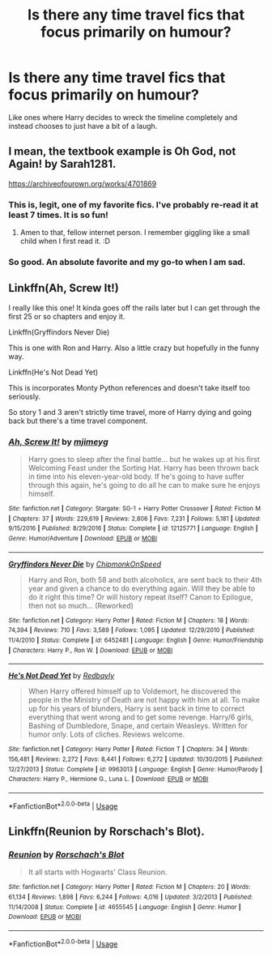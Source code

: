 #+TITLE: Is there any time travel fics that focus primarily on humour?

* Is there any time travel fics that focus primarily on humour?
:PROPERTIES:
:Author: paulfromtwitch
:Score: 28
:DateUnix: 1585601466.0
:DateShort: 2020-Mar-31
:FlairText: Request
:END:
Like ones where Harry decides to wreck the timeline completely and instead chooses to just have a bit of a laugh.


** I mean, the textbook example is Oh God, not Again! by Sarah1281.

[[https://archiveofourown.org/works/4701869]]
:PROPERTIES:
:Author: Avalon1632
:Score: 24
:DateUnix: 1585604477.0
:DateShort: 2020-Mar-31
:END:

*** This is, legit, one of my favorite fics. I've probably re-read it at least 7 times. It is so fun!
:PROPERTIES:
:Author: rmboshears
:Score: 7
:DateUnix: 1585610084.0
:DateShort: 2020-Mar-31
:END:

**** Amen to that, fellow internet person. I remember giggling like a small child when I first read it. :D
:PROPERTIES:
:Author: Avalon1632
:Score: 3
:DateUnix: 1585644681.0
:DateShort: 2020-Mar-31
:END:


*** So good. An absolute favorite and my go-to when I am sad.
:PROPERTIES:
:Author: 4sleeveraincoat
:Score: 2
:DateUnix: 1585787543.0
:DateShort: 2020-Apr-02
:END:


** Linkffn(Ah, Screw It!)

I really like this one! It kinda goes off the rails later but I can get through the first 25 or so chapters and enjoy it.

Linkffn(Gryffindors Never Die)

This is one with Ron and Harry. Also a little crazy but hopefully in the funny way.

Linkffn(He's Not Dead Yet)

This is incorporates Monty Python references and doesn't take itself too seriously.

So story 1 and 3 aren't strictly time travel, more of Harry dying and going back but there's a time travel component.
:PROPERTIES:
:Author: CornerIron
:Score: 6
:DateUnix: 1585621385.0
:DateShort: 2020-Mar-31
:END:

*** [[https://www.fanfiction.net/s/12125771/1/][*/Ah, Screw It!/*]] by [[https://www.fanfiction.net/u/1282867/mjimeyg][/mjimeyg/]]

#+begin_quote
  Harry goes to sleep after the final battle... but he wakes up at his first Welcoming Feast under the Sorting Hat. Harry has been thrown back in time into his eleven-year-old body. If he's going to have suffer through this again, he's going to do all he can to make sure he enjoys himself.
#+end_quote

^{/Site/:} ^{fanfiction.net} ^{*|*} ^{/Category/:} ^{Stargate:} ^{SG-1} ^{+} ^{Harry} ^{Potter} ^{Crossover} ^{*|*} ^{/Rated/:} ^{Fiction} ^{M} ^{*|*} ^{/Chapters/:} ^{37} ^{*|*} ^{/Words/:} ^{229,619} ^{*|*} ^{/Reviews/:} ^{2,806} ^{*|*} ^{/Favs/:} ^{7,231} ^{*|*} ^{/Follows/:} ^{5,181} ^{*|*} ^{/Updated/:} ^{9/15/2016} ^{*|*} ^{/Published/:} ^{8/29/2016} ^{*|*} ^{/Status/:} ^{Complete} ^{*|*} ^{/id/:} ^{12125771} ^{*|*} ^{/Language/:} ^{English} ^{*|*} ^{/Genre/:} ^{Humor/Adventure} ^{*|*} ^{/Download/:} ^{[[http://www.ff2ebook.com/old/ffn-bot/index.php?id=12125771&source=ff&filetype=epub][EPUB]]} ^{or} ^{[[http://www.ff2ebook.com/old/ffn-bot/index.php?id=12125771&source=ff&filetype=mobi][MOBI]]}

--------------

[[https://www.fanfiction.net/s/6452481/1/][*/Gryffindors Never Die/*]] by [[https://www.fanfiction.net/u/1004602/ChipmonkOnSpeed][/ChipmonkOnSpeed/]]

#+begin_quote
  Harry and Ron, both 58 and both alcoholics, are sent back to their 4th year and given a chance to do everything again. Will they be able to do it right this time? Or will history repeat itself? Canon to Epilogue, then not so much... (Reworked)
#+end_quote

^{/Site/:} ^{fanfiction.net} ^{*|*} ^{/Category/:} ^{Harry} ^{Potter} ^{*|*} ^{/Rated/:} ^{Fiction} ^{M} ^{*|*} ^{/Chapters/:} ^{18} ^{*|*} ^{/Words/:} ^{74,394} ^{*|*} ^{/Reviews/:} ^{710} ^{*|*} ^{/Favs/:} ^{3,589} ^{*|*} ^{/Follows/:} ^{1,095} ^{*|*} ^{/Updated/:} ^{12/29/2010} ^{*|*} ^{/Published/:} ^{11/4/2010} ^{*|*} ^{/Status/:} ^{Complete} ^{*|*} ^{/id/:} ^{6452481} ^{*|*} ^{/Language/:} ^{English} ^{*|*} ^{/Genre/:} ^{Humor/Friendship} ^{*|*} ^{/Characters/:} ^{Harry} ^{P.,} ^{Ron} ^{W.} ^{*|*} ^{/Download/:} ^{[[http://www.ff2ebook.com/old/ffn-bot/index.php?id=6452481&source=ff&filetype=epub][EPUB]]} ^{or} ^{[[http://www.ff2ebook.com/old/ffn-bot/index.php?id=6452481&source=ff&filetype=mobi][MOBI]]}

--------------

[[https://www.fanfiction.net/s/9963013/1/][*/He's Not Dead Yet/*]] by [[https://www.fanfiction.net/u/3749764/Redbayly][/Redbayly/]]

#+begin_quote
  When Harry offered himself up to Voldemort, he discovered the people in the Ministry of Death are not happy with him at all. To make up for his years of blunders, Harry is sent back in time to correct everything that went wrong and to get some revenge. Harry/6 girls, Bashing of Dumbledore, Snape, and certain Weasleys. Written for humor only. Lots of cliches. Reviews welcome.
#+end_quote

^{/Site/:} ^{fanfiction.net} ^{*|*} ^{/Category/:} ^{Harry} ^{Potter} ^{*|*} ^{/Rated/:} ^{Fiction} ^{T} ^{*|*} ^{/Chapters/:} ^{34} ^{*|*} ^{/Words/:} ^{156,481} ^{*|*} ^{/Reviews/:} ^{2,272} ^{*|*} ^{/Favs/:} ^{8,441} ^{*|*} ^{/Follows/:} ^{6,272} ^{*|*} ^{/Updated/:} ^{10/30/2015} ^{*|*} ^{/Published/:} ^{12/27/2013} ^{*|*} ^{/Status/:} ^{Complete} ^{*|*} ^{/id/:} ^{9963013} ^{*|*} ^{/Language/:} ^{English} ^{*|*} ^{/Genre/:} ^{Humor/Parody} ^{*|*} ^{/Characters/:} ^{Harry} ^{P.,} ^{Hermione} ^{G.,} ^{Luna} ^{L.} ^{*|*} ^{/Download/:} ^{[[http://www.ff2ebook.com/old/ffn-bot/index.php?id=9963013&source=ff&filetype=epub][EPUB]]} ^{or} ^{[[http://www.ff2ebook.com/old/ffn-bot/index.php?id=9963013&source=ff&filetype=mobi][MOBI]]}

--------------

*FanfictionBot*^{2.0.0-beta} | [[https://github.com/tusing/reddit-ffn-bot/wiki/Usage][Usage]]
:PROPERTIES:
:Author: FanfictionBot
:Score: 1
:DateUnix: 1585621410.0
:DateShort: 2020-Mar-31
:END:


** Linkffn(Reunion by Rorschach's Blot).
:PROPERTIES:
:Author: TheVoteMote
:Score: 4
:DateUnix: 1585639042.0
:DateShort: 2020-Mar-31
:END:

*** [[https://www.fanfiction.net/s/4655545/1/][*/Reunion/*]] by [[https://www.fanfiction.net/u/686093/Rorschach-s-Blot][/Rorschach's Blot/]]

#+begin_quote
  It all starts with Hogwarts' Class Reunion.
#+end_quote

^{/Site/:} ^{fanfiction.net} ^{*|*} ^{/Category/:} ^{Harry} ^{Potter} ^{*|*} ^{/Rated/:} ^{Fiction} ^{M} ^{*|*} ^{/Chapters/:} ^{20} ^{*|*} ^{/Words/:} ^{61,134} ^{*|*} ^{/Reviews/:} ^{1,898} ^{*|*} ^{/Favs/:} ^{6,244} ^{*|*} ^{/Follows/:} ^{4,016} ^{*|*} ^{/Updated/:} ^{3/2/2013} ^{*|*} ^{/Published/:} ^{11/14/2008} ^{*|*} ^{/Status/:} ^{Complete} ^{*|*} ^{/id/:} ^{4655545} ^{*|*} ^{/Language/:} ^{English} ^{*|*} ^{/Genre/:} ^{Humor} ^{*|*} ^{/Download/:} ^{[[http://www.ff2ebook.com/old/ffn-bot/index.php?id=4655545&source=ff&filetype=epub][EPUB]]} ^{or} ^{[[http://www.ff2ebook.com/old/ffn-bot/index.php?id=4655545&source=ff&filetype=mobi][MOBI]]}

--------------

*FanfictionBot*^{2.0.0-beta} | [[https://github.com/tusing/reddit-ffn-bot/wiki/Usage][Usage]]
:PROPERTIES:
:Author: FanfictionBot
:Score: 1
:DateUnix: 1585639057.0
:DateShort: 2020-Mar-31
:END:
